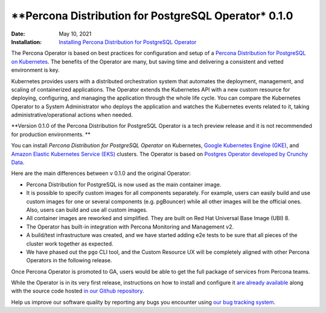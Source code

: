 .. rn:: 0.1.0

================================================================================
**Percona Distribution for PostgreSQL Operator* 0.1.0
================================================================================

:Date: May 10, 2021
:Installation: `Installing Percona Distribution for PostgreSQL Operator <https://www.percona.com/doc/kubernetes-operator-for-postgresql/index.html#installation-guide>`_

The Percona Operator is based on best practices for configuration and setup of
a `Percona Distribution for PostgreSQL on Kubernetes <https://www.percona.com/doc/postgresql/LATEST/index.html>`_.
The benefits of the Operator are many, but saving time and delivering a
consistent and vetted environment is key.

Kubernetes provides users with a distributed orchestration system that automates
the deployment, management, and scaling of containerized applications. The
Operator extends the Kubernetes API with a new custom resource for deploying,
configuring, and managing the application through the whole life cycle.
You can compare the Kubernetes Operator to a System Administrator who deploys
the application and watches the Kubernetes events related to it, taking
administrative/operational actions when needed.

**Version 0.1.0 of the Percona Distribution for PostgreSQL Operator is a tech preview release and it is not recommended for production environments. **

You can install *Percona Distribution for PostgreSQL Operator* on Kubernetes,
`Google Kubernetes Engine (GKE) <https://cloud.google.com/kubernetes-engine>`_,
and `Amazon Elastic Kubernetes Service (EKS) <https://aws.amazon.com/eks>`_
clusters. The Operator is based on `Postgres Operator developed by Crunchy Data <https://access.crunchydata.com/documentation/postgres-operator/latest/>`_.

Here are the main differences between v 0.1.0 and the original Operator:

* Percona Distribution for PostgreSQL is now used as the main container image.
* It is possible to specify custom images for all components separately. For
  example, users can easily build and use custom images for one or several
  components (e.g. pgBouncer) while all other images will be the official ones.
  Also, users can build and use all custom images.
* All container images are reworked and simplified. They are built on Red Hat
  Universal Base Image (UBI) 8.
* The Operator has built-in integration with Percona Monitoring and Management
  v2.
* A build/test infrastructure was created, and we have started adding e2e tests
  to be sure that all pieces of the cluster work together as expected.
* We have phased out the ``pgo`` CLI tool, and the Custom Resource UX will be
  completely aligned with other Percona Operators in the following release.

Once Percona Operator is promoted to GA, users would be able to get the full
package of services from Percona teams.

While the Operator is in its very first release, instructions on how to install
and configure it `are already available <https://percona.com/doc/kubernetes-operator-for-postgresql>`_
along with the source code hosted `in our Github repository <https://github.com/percona/percona-postgresql-operator>`_.

Help us improve our software quality by reporting any bugs you encounter using
`our bug tracking system <https://jira.percona.com/secure/Dashboard.jspa>`_.

